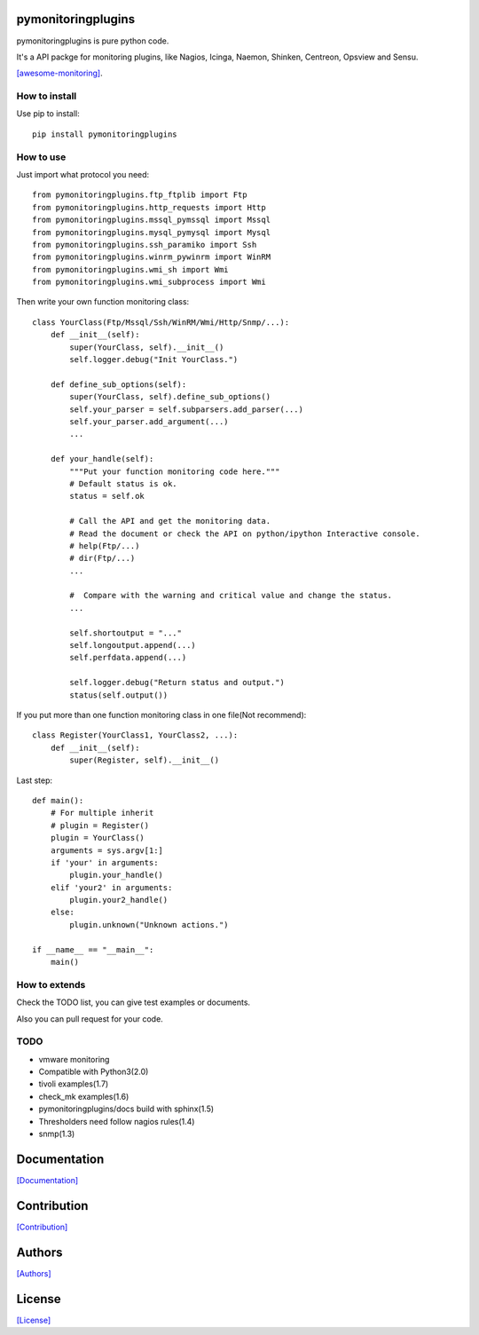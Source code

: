 .. image:: https://img.shields.io/pypi/v/pymonitoringplugins.svg
   :target: https://pypi.python.org/pypi/pymonitoringplugins/

.. image:: https://img.shields.io/pypi/dm/pymonitoringplugins.svg
   :target: https://pypi.python.org/pypi/pymonitoringplugins/

===================
pymonitoringplugins
===================

pymonitoringplugins is pure python code.

It's a API packge for monitoring plugins, like Nagios, Icinga, Naemon, Shinken, Centreon, Opsview and Sensu.

`[awesome-monitoring] <https://github.com/crazy-canux/awesome-monitoring>`_.

--------------
How to install
--------------

Use pip to install::

    pip install pymonitoringplugins

----------
How to use
----------

Just import what protocol you need::

    from pymonitoringplugins.ftp_ftplib import Ftp
    from pymonitoringplugins.http_requests import Http
    from pymonitoringplugins.mssql_pymssql import Mssql
    from pymonitoringplugins.mysql_pymysql import Mysql
    from pymonitoringplugins.ssh_paramiko import Ssh
    from pymonitoringplugins.winrm_pywinrm import WinRM
    from pymonitoringplugins.wmi_sh import Wmi
    from pymonitoringplugins.wmi_subprocess import Wmi

Then write your own function monitoring class::

    class YourClass(Ftp/Mssql/Ssh/WinRM/Wmi/Http/Snmp/...):
        def __init__(self):
            super(YourClass, self).__init__()
            self.logger.debug("Init YourClass.")

        def define_sub_options(self):
            super(YourClass, self).define_sub_options()
            self.your_parser = self.subparsers.add_parser(...)
            self.your_parser.add_argument(...)
            ...

        def your_handle(self):
            """Put your function monitoring code here."""
            # Default status is ok.
            status = self.ok

            # Call the API and get the monitoring data.
            # Read the document or check the API on python/ipython Interactive console.
            # help(Ftp/...)
            # dir(Ftp/...)
            ...

            #  Compare with the warning and critical value and change the status.
            ...

            self.shortoutput = "..."
            self.longoutput.append(...)
            self.perfdata.append(...)

            self.logger.debug("Return status and output.")
            status(self.output())

If you put more than one function monitoring class in one file(Not recommend)::

    class Register(YourClass1, YourClass2, ...):
        def __init__(self):
            super(Register, self).__init__()

Last step::

    def main():
        # For multiple inherit
        # plugin = Register()
        plugin = YourClass()
        arguments = sys.argv[1:]
        if 'your' in arguments:
            plugin.your_handle()
        elif 'your2' in arguments:
            plugin.your2_handle()
        else:
            plugin.unknown("Unknown actions.")

    if __name__ == "__main__":
        main()

--------------
How to extends
--------------

Check the TODO list, you can give test examples or documents.

Also you can pull request for your code.

-----
TODO
-----

* vmware monitoring
* Compatible with Python3(2.0)
* tivoli examples(1.7)
* check_mk examples(1.6)
* pymonitoringplugins/docs build with sphinx(1.5)
* Thresholders need follow nagios rules(1.4)
* snmp(1.3)

=============
Documentation
=============

`[Documentation] <http://pymonitoringplugins.readthedocs.io/en/latest/>`_

============
Contribution
============

`[Contribution] <https://github.com/crazy-canux/pymonitoringplugins/blob/master/CONTRIBUTING.rst>`_

=======
Authors
=======

`[Authors] <https://github.com/crazy-canux/pymonitoringplugins/blob/master/AUTHORS.rst>`_

=======
License
=======

`[License] <https://github.com/crazy-canux/pymonitoringplugins/blob/master/LICENSE>`_
